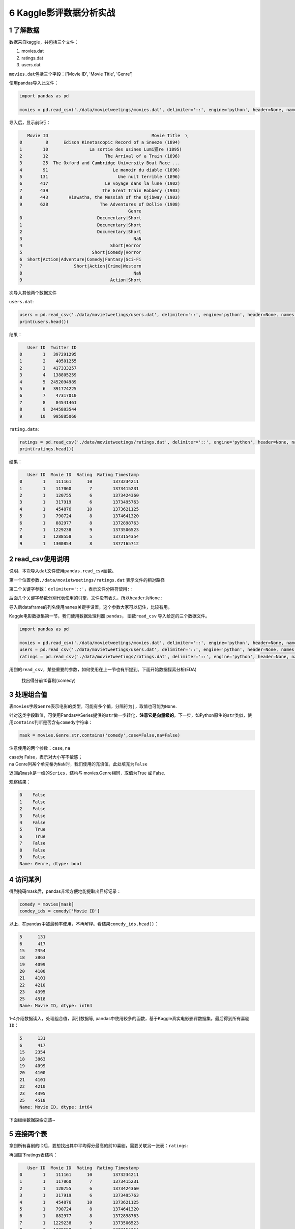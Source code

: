 6 Kaggle影评数据分析实战
========================

1 了解数据
----------

数据来自kaggle，共包括三个文件：

1. movies.dat

2. ratings.dat

3. users.dat

``movies.dat``\ 包括三个字段：['Movie ID', 'Movie Title', 'Genre']

使用pandas导入此文件：

.. code:: python

    import pandas as pd

    movies = pd.read_csv('./data/movietweetings/movies.dat', delimiter='::', engine='python', header=None, names = ['Movie ID', 'Movie Title', 'Genre'])

导入后，显示前5行：

.. code:: python

       Movie ID                                        Movie Title  \
    0         8      Edison Kinetoscopic Record of a Sneeze (1894)   
    1        10                La sortie des usines Lumi猫re (1895)   
    2        12                      The Arrival of a Train (1896)   
    3        25  The Oxford and Cambridge University Boat Race ...   
    4        91                         Le manoir du diable (1896)   
    5       131                           Une nuit terrible (1896)   
    6       417                      Le voyage dans la lune (1902)   
    7       439                     The Great Train Robbery (1903)   
    8       443        Hiawatha, the Messiah of the Ojibway (1903)   
    9       628                    The Adventures of Dollie (1908)  
                                              Genre  
    0                             Documentary|Short  
    1                             Documentary|Short  
    2                             Documentary|Short  
    3                                           NaN  
    4                                  Short|Horror  
    5                           Short|Comedy|Horror  
    6  Short|Action|Adventure|Comedy|Fantasy|Sci-Fi  
    7                    Short|Action|Crime|Western  
    8                                           NaN  
    9                                  Action|Short  

次导入其他两个数据文件

``users.dat``:

.. code:: python

    users = pd.read_csv('./data/movietweetings/users.dat', delimiter='::', engine='python', header=None, names = ['User ID', 'Twitter ID'])
    print(users.head())

结果：

.. code:: python

       User ID  Twitter ID
    0        1   397291295
    1        2    40501255
    2        3   417333257
    3        4   138805259
    4        5  2452094989
    5        6   391774225
    6        7    47317010
    7        8    84541461
    8        9  2445803544
    9       10   995885060

``rating.data``:

.. code:: python

    ratings = pd.read_csv('./data/movietweetings/ratings.dat', delimiter='::', engine='python', header=None, names = ['User ID', 'Movie ID', 'Rating', 'Rating Timestamp'])
    print(ratings.head())

结果：

.. code:: python

       User ID  Movie ID  Rating  Rating Timestamp
    0        1    111161      10        1373234211
    1        1    117060       7        1373415231
    2        1    120755       6        1373424360
    3        1    317919       6        1373495763
    4        1    454876      10        1373621125
    5        1    790724       8        1374641320
    6        1    882977       8        1372898763
    7        1   1229238       9        1373506523
    8        1   1288558       5        1373154354
    9        1   1300854       8        1377165712

2 read\_csv使用说明
-------------------

说明，本次导入\ ``dat``\ 文件使用\ ``pandas.read_csv``\ 函数。

第一个位置参数\ ``./data/movietweetings/ratings.dat`` 表示文件的相对路径

第二个关键字参数：\ ``delimiter='::'``\ ，表示文件分隔符使用\ ``::``

后面几个关键字参数分别代表使用的引擎，文件没有表头，所以\ ``header``\ 为\ ``None;``

导入后dataframe的列名使用\ ``names``\ 关键字设置，这个参数大家可以记住，比较有用。

Kaggle电影数据集第一节，我们使用数据处理利器 ``pandas``\ ，
函数\ ``read_csv`` 导入给定的三个数据文件。

.. code:: python

    import pandas as pd

    movies = pd.read_csv('./data/movietweetings/movies.dat', delimiter='::', engine='python', header=None, names = ['Movie ID', 'Movie Title', 'Genre'])
    users = pd.read_csv('./data/movietweetings/users.dat', delimiter='::', engine='python', header=None, names = ['User ID', 'Twitter ID'])
    ratings = pd.read_csv('./data/movietweetings/ratings.dat', delimiter='::', engine='python', header=None, names = ['User ID', 'Movie ID', 'Rating', 'Rating Timestamp'])

用到的\ ``read_csv``\ ，某些重要的参数，如何使用在上一节也有所提到。下面开始数据探索分析(EDA)

    找出得分前10喜剧(comedy)

3 处理组合值
------------

表\ ``movies``\ 字段\ ``Genre``\ 表示电影的类型，可能有多个值，分隔符为\ ``|``\ ，取值也可能为\ ``None``.

针对这类字段取值，可使用Pandas中Series提供的\ ``str``\ 做一步转化，\ **注意它是向量级的**\ ，下一步，如Python原生的\ ``str``\ 类似，使用\ ``contains``\ 判断是否含有\ ``comedy``\ 字符串：

.. code:: python

    mask = movies.Genre.str.contains('comedy',case=False,na=False)

注意使用的两个参数：\ ``case``, ``na``

| case为 False，表示对大小写不敏感；
| na
  Genre列某个单元格为\ ``NaN``\ 时，我们使用的充填值，此处填充为\ ``False``

返回的\ ``mask``\ 是一维的\ ``Series``\ ，结构与
movies.Genre相同，取值为True 或 False.

观察结果：

.. code:: python

    0    False
    1    False
    2    False
    3    False
    4    False
    5     True
    6     True
    7    False
    8    False
    9    False
    Name: Genre, dtype: bool

4 访问某列
----------

得到掩码mask后，pandas非常方便地能提取出目标记录：

.. code:: python

    comedy = movies[mask]
    comdey_ids = comedy['Movie ID']

以上，在pandas中被最频率使用，不再解释。看结果\ ``comedy_ids.head()``\ ：

.. code:: python

    5      131
    6      417
    15    2354
    18    3863
    19    4099
    20    4100
    21    4101
    22    4210
    23    4395
    25    4518
    Name: Movie ID, dtype: int64

1-4介绍\ ``数据读入``\ ，\ ``处理组合值``\ ，\ ``索引数据``\ 等,
pandas中使用较多的函数，基于Kaggle真实电影影评数据集，最后得到所有\ ``喜剧 ID``\ ：

.. code:: python

    5      131
    6      417
    15    2354
    18    3863
    19    4099
    20    4100
    21    4101
    22    4210
    23    4395
    25    4518
    Name: Movie ID, dtype: int64

下面继续数据探索之旅~

5 连接两个表
------------

拿到所有喜剧的ID后，要想找出其中平均得分最高的前10喜剧，需要关联另一张表：\ ``ratings``:

再回顾下ratings表结构：

.. code:: python

       User ID  Movie ID  Rating  Rating Timestamp
    0        1    111161      10        1373234211
    1        1    117060       7        1373415231
    2        1    120755       6        1373424360
    3        1    317919       6        1373495763
    4        1    454876      10        1373621125
    5        1    790724       8        1374641320
    6        1    882977       8        1372898763
    7        1   1229238       9        1373506523
    8        1   1288558       5        1373154354
    9        1   1300854       8        1377165712

pandas
中使用\ ``join``\ 关联两张表，连接字段是\ ``Movie ID``\ ，如果顺其自然这么使用\ ``join``\ ：

.. code:: python

    combine = ratings.join(comedy, on='Movie ID', rsuffix='2')

左右滑动，查看完整代码

大家可验证这种写法，仔细一看，会发现结果非常诡异。

究其原因，这是pandas
join函数使用的一个算是坑点，它在官档中介绍，连接右表时，此处右表是\ ``comedy``\ ，它的\ ``index``\ 要求是连接字段，也就是
``Movie ID``.

左表的index不要求，但是要在参数 ``on``\ 中给定。

**以上是要注意的一点**

修改为：

.. code:: python

    combine = ratings.join(comedy.set_index('Movie ID'), on='Movie ID')
    print(combine.head(10))

以上是OK的写法

观察结果：

.. code:: python

       User ID  Movie ID  Rating  Rating Timestamp Movie Title Genre
    0        1    111161      10        1373234211         NaN   NaN
    1        1    117060       7        1373415231         NaN   NaN
    2        1    120755       6        1373424360         NaN   NaN
    3        1    317919       6        1373495763         NaN   NaN
    4        1    454876      10        1373621125         NaN   NaN
    5        1    790724       8        1374641320         NaN   NaN
    6        1    882977       8        1372898763         NaN   NaN
    7        1   1229238       9        1373506523         NaN   NaN
    8        1   1288558       5        1373154354         NaN   NaN
    9        1   1300854       8        1377165712         NaN   NaN

Genre列为\ ``NaN``\ 表明，这不是喜剧。需要筛选出此列不为\ ``NaN``
的记录。

6 按列筛选
----------

pandas最方便的地方，就是向量化运算，尽可能减少了for循环的嵌套。

按列筛选这种常见需求，自然可以轻松应对。

为了照顾初次接触 pandas 的朋友，分两步去写：

.. code:: python

    mask = pd.notnull(combine['Genre'])

结果是一列只含\ ``True 或 False``\ 的值

.. code:: python

    result = combine[mask]
    print(result.head())

结果中，Genre字段中至少含有一个Comedy字符串，表明验证了我们以上操作是OK的。

.. code:: python

        User ID  Movie ID  Rating  Rating Timestamp             Movie Title  \
    12        1   1588173       9        1372821281      Warm Bodies (2013)   
    13        1   1711425       3        1372604878        21 & Over (2013)   
    14        1   2024432       8        1372703553   Identity Thief (2013)   
    17        1   2101441       1        1372633473  Spring Breakers (2012)   
    28        2   1431045       7        1457733508         Deadpool (2016)   

                                 Genre  
    12           Comedy|Horror|Romance  
    13                          Comedy  
    14    Adventure|Comedy|Crime|Drama  
    17              Comedy|Crime|Drama  
    28  Action|Adventure|Comedy|Sci-Fi  

工作紧张，现在每天只能写一点。我尽量写的详细点，一步一步来吧，希望能帮助到想入门Python数据分析的朋友。

明天继续朝着目标，前进一点点~
